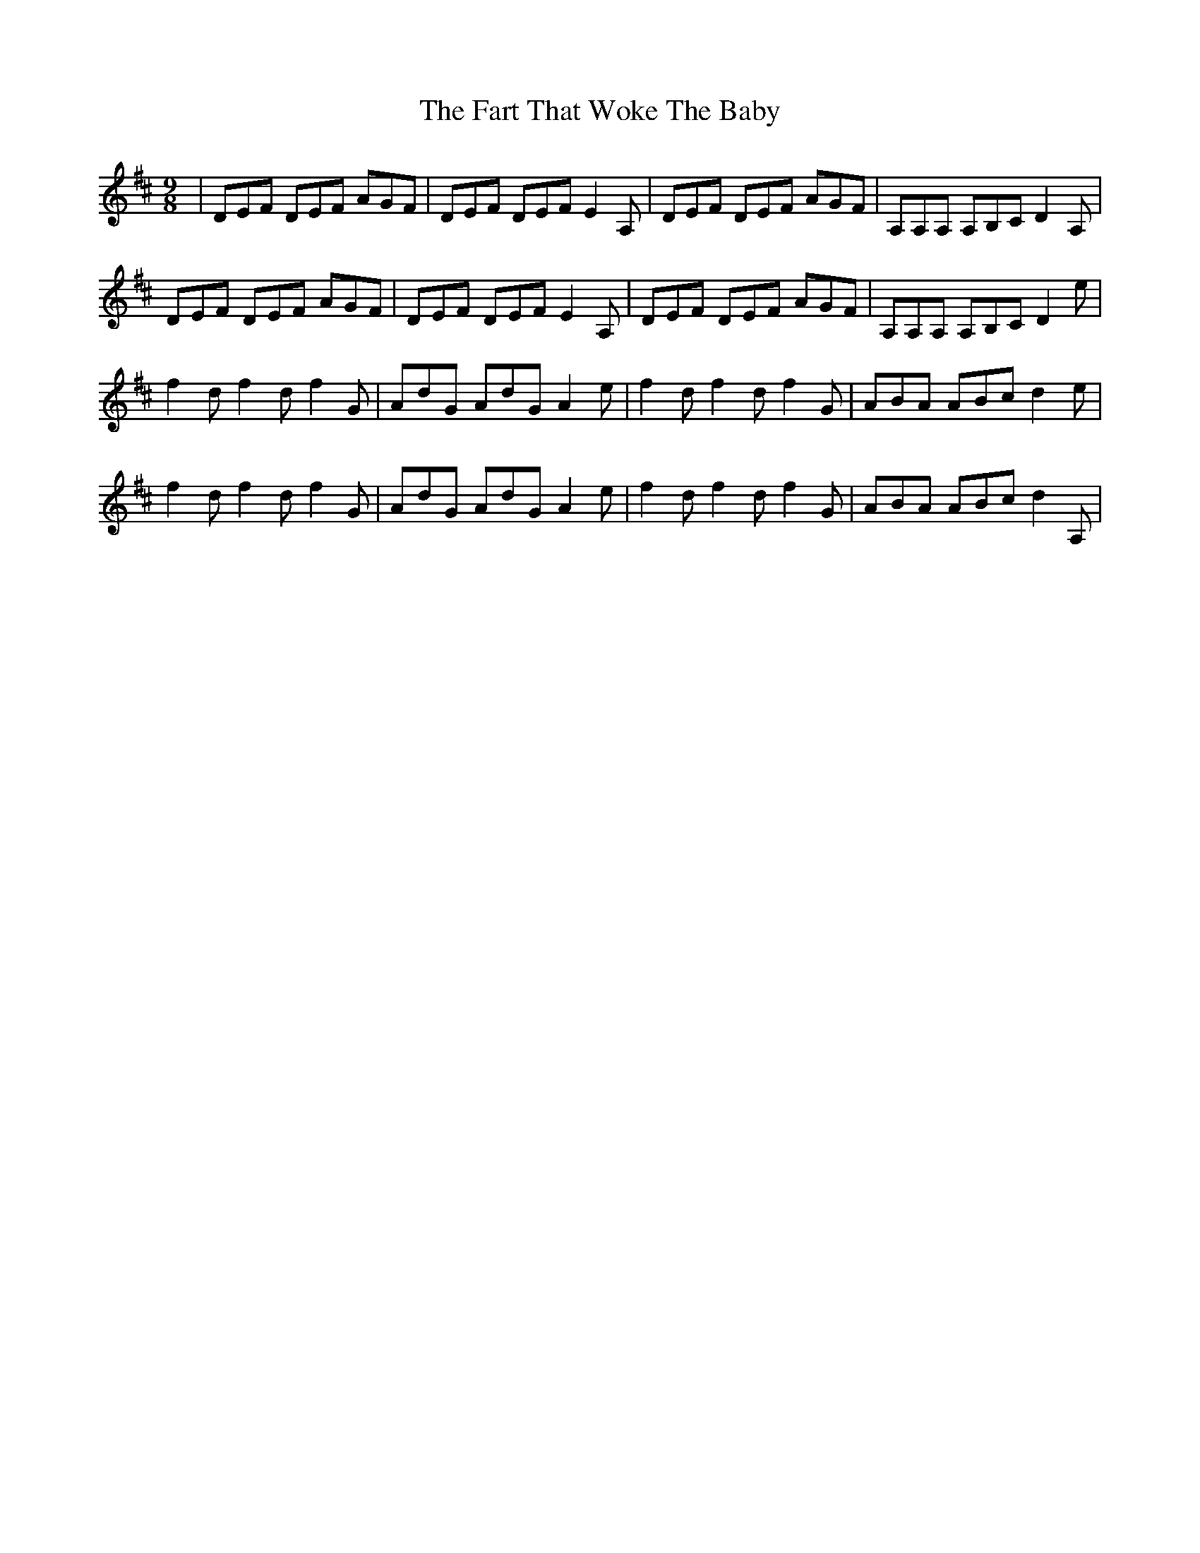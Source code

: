 X: 12664
T: Fart That Woke The Baby, The
R: slip jig
M: 9/8
K: Dmajor
|DEF DEF AGF|DEF DEF E2A,|DEF DEF AGF|A,A,A, A,B,C D2A,|
DEF DEF AGF|DEF DEF E2A,|DEF DEF AGF|A,A,A, A,B,C D2 e|
f2d f2d f2G|AdG AdG A2e|f2d f2d f2G|ABA ABc d2e|
f2d f2d f2G|AdG AdG A2e|f2d f2d f2G|ABA ABc d2A,|

